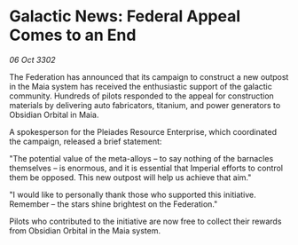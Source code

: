 * Galactic News: Federal Appeal Comes to an End

/06 Oct 3302/

The Federation has announced that its campaign to construct a new outpost in the Maia system has received the enthusiastic support of the galactic community. Hundreds of pilots responded to the appeal for construction materials by delivering auto fabricators, titanium, and power generators to Obsidian Orbital in Maia. 

A spokesperson for the Pleiades Resource Enterprise, which coordinated the campaign, released a brief statement: 

"The potential value of the meta-alloys – to say nothing of the barnacles themselves – is enormous, and it is essential that Imperial efforts to control them be opposed. This new outpost will help us achieve that aim." 

"I would like to personally thank those who supported this initiative. Remember – the stars shine brightest on the Federation." 

Pilots who contributed to the initiative are now free to collect their rewards from Obsidian Orbital in the Maia system.